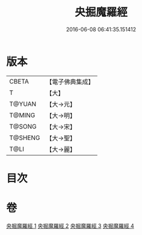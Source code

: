 #+TITLE: 央掘魔羅經 
#+DATE: 2016-06-08 06:41:35.151412

* 版本
 |     CBETA|【電子佛典集成】|
 |         T|【大】     |
 |    T@YUAN|【大→元】   |
 |    T@MING|【大→明】   |
 |    T@SONG|【大→宋】   |
 |   T@SHENG|【大→聖】   |
 |      T@LI|【大→麗】   |

* 目次

* 卷
[[file:KR6a0120_001.txt][央掘魔羅經 1]]
[[file:KR6a0120_002.txt][央掘魔羅經 2]]
[[file:KR6a0120_003.txt][央掘魔羅經 3]]
[[file:KR6a0120_004.txt][央掘魔羅經 4]]

